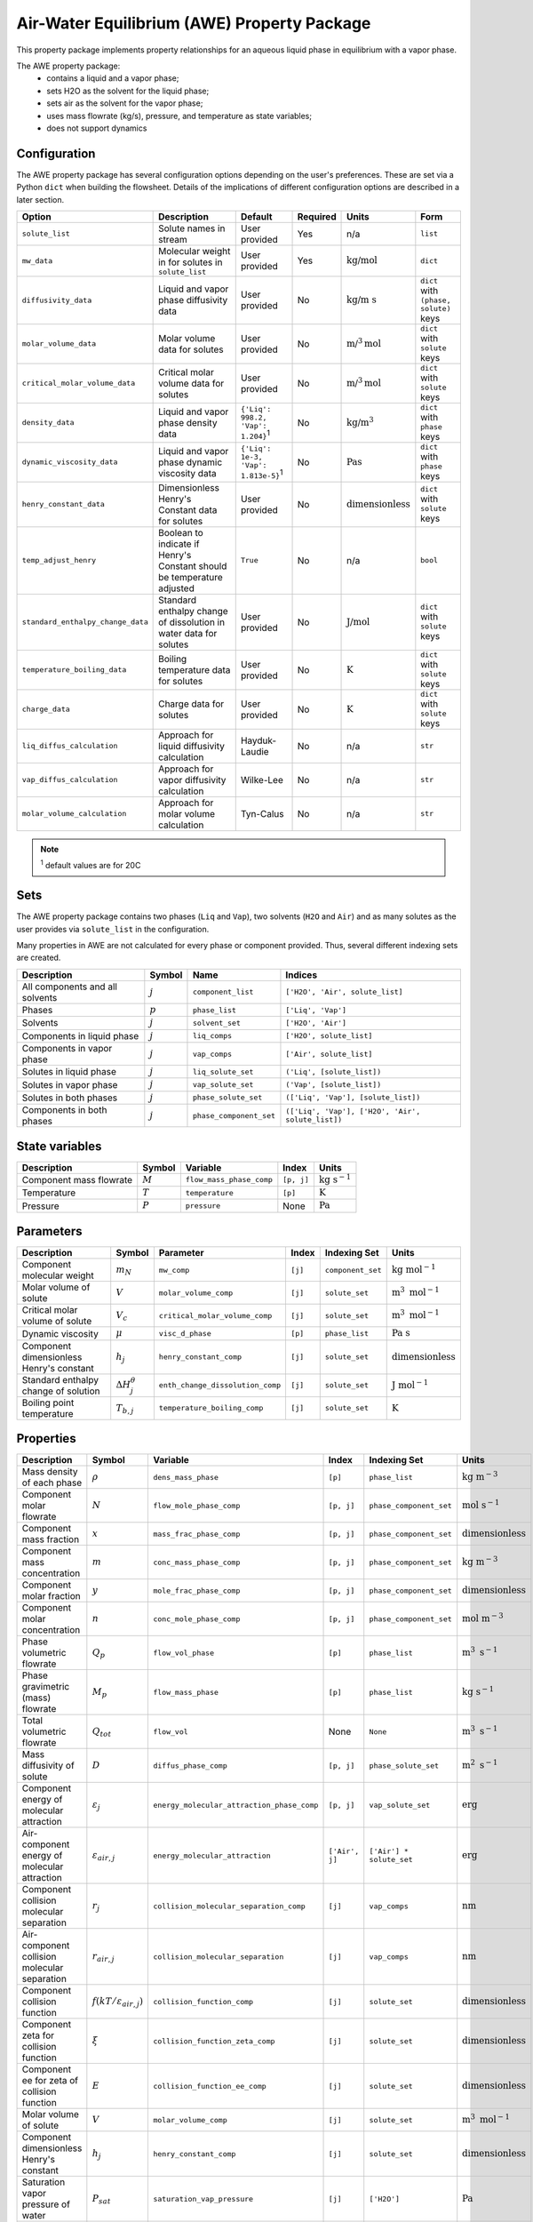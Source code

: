 .. _air_water_eq_prop_ref:

Air-Water Equilibrium (AWE) Property Package
============================================

This property package implements property relationships for an aqueous liquid phase in equilibrium with a vapor phase.

The AWE property package:
    * contains a liquid and a vapor phase;
    * sets H2O as the solvent for the liquid phase;
    * sets air as the solvent for the vapor phase;
    * uses mass flowrate (kg/s), pressure, and temperature as state variables;
    * does not support dynamics


Configuration
-------------

The AWE property package has several configuration options depending on the user's preferences.
These are set via a Python ``dict`` when building the flowsheet.
Details of the implications of different configuration options are described in a later section.

.. csv-table::
   :header: "Option", "Description", "Default", "Required", "Units", "Form"

    "``solute_list``", "Solute names in stream", "User provided", "Yes", "n/a", "``list``"
    "``mw_data``", "Molecular weight in for solutes in ``solute_list``", "User provided", "Yes", ":math:`\text{kg/}\text{mol}`", "``dict``"
    "``diffusivity_data``", "Liquid and vapor phase diffusivity data", "User provided", "No", ":math:`\text{kg/}\text{m s}`", "``dict`` with ``(phase, solute)`` keys"
    "``molar_volume_data``", "Molar volume data for solutes", "User provided", "No", ":math:`\text{m/}^3\text{mol}`", "``dict`` with ``solute`` keys"
    "``critical_molar_volume_data``", "Critical molar volume data for solutes", "User provided", "No", ":math:`\text{m/}^3\text{mol}`", "``dict`` with ``solute`` keys"
    "``density_data``", "Liquid and vapor phase density data", "``{'Liq': 998.2, 'Vap': 1.204}``:sup:`1`", "No", ":math:`\text{kg/}\text{m}^3`", "``dict`` with ``phase`` keys"
    "``dynamic_viscosity_data``", "Liquid and vapor phase dynamic viscosity data", "``{'Liq': 1e-3, 'Vap': 1.813e-5}``:sup:`1`", "No", ":math:`\text{Pa}\text{s}`", "``dict`` with ``phase`` keys"
    "``henry_constant_data``", "Dimensionless Henry's Constant data for solutes", "User provided", "No", ":math:`\text{dimensionless}`", "``dict`` with ``solute`` keys"
    "``temp_adjust_henry``", "Boolean to indicate if Henry's Constant should be temperature adjusted", "``True``", "No", "n/a", "``bool``"
    "``standard_enthalpy_change_data``", "Standard enthalpy change of dissolution in water data for solutes", "User provided", "No", ":math:`\text{J/}\text{mol}`", "``dict`` with ``solute`` keys"
    "``temperature_boiling_data``", "Boiling temperature data for solutes", "User provided", "No", ":math:`\text{K}`", "``dict`` with ``solute`` keys"
    "``charge_data``", "Charge data for solutes", "User provided", "No", ":math:`\text{K}`", "``dict`` with ``solute`` keys"
    "``liq_diffus_calculation``", "Approach for liquid diffusivity calculation", "Hayduk-Laudie", "No", "n/a", "``str``"
    "``vap_diffus_calculation``", "Approach for vapor diffusivity calculation", "Wilke-Lee", "No", "n/a", "``str``"
    "``molar_volume_calculation``", "Approach for molar volume calculation", "Tyn-Calus", "No", "n/a", "``str``"

.. note::

    :sup:`1`  default values are for 20C

Sets
----

The AWE property package contains two phases (``Liq`` and ``Vap``), two solvents (``H2O`` and ``Air``)
and as many solutes as the user provides via ``solute_list`` in the configuration.

Many properties in AWE are not calculated for every phase or component provided. Thus, several different indexing sets are created.


.. csv-table::
   :header: "Description", "Symbol", "Name", "Indices"

   "All components and all solvents", ":math:`j`", "``component_list``", "``['H2O', 'Air', solute_list]``"
   "Phases", ":math:`p`", "``phase_list``", "``['Liq', 'Vap']``"
   "Solvents", ":math:`j`", "``solvent_set``", "``['H2O', 'Air']``"
   "Components in liquid phase", ":math:`j`", "``liq_comps``", "``['H2O', solute_list]``"
   "Components in vapor phase", ":math:`j`", "``vap_comps``", "``['Air', solute_list]``"
   "Solutes in liquid phase", ":math:`j`", "``liq_solute_set``", "``('Liq', [solute_list])``"
   "Solutes in vapor phase", ":math:`j`", "``vap_solute_set``", "``('Vap', [solute_list])``"
   "Solutes in both phases", ":math:`j`", "``phase_solute_set``", "``(['Liq', 'Vap'], [solute_list])``"
   "Components in both phases", ":math:`j`", "``phase_component_set``", "``(['Liq', 'Vap'], ['H2O', 'Air', solute_list])``"


State variables
---------------
.. csv-table::
   :header: "Description", "Symbol", "Variable", "Index", "Units"

   "Component mass flowrate", ":math:`M`", "``flow_mass_phase_comp``", "``[p, j]``", ":math:`\text{kg}\text{ } \text{s}^{-1}`"
   "Temperature", ":math:`T`", "``temperature``", "``[p]``", ":math:`\text{K}`"
   "Pressure", ":math:`P`", "``pressure``", "None", ":math:`\text{Pa}`"


Parameters
----------
.. csv-table::
 :header: "Description", "Symbol", "Parameter", "Index", "Indexing Set", "Units"

 "Component molecular weight", ":math:`m_N`", "``mw_comp``", "``[j]``", "``component_set``", ":math:`\text{kg mol}^{-1}`"
 "Molar volume of solute", ":math:`V`", "``molar_volume_comp``", "``[j]``", "``solute_set``", ":math:`\text{m}^3 \text{ mol}^{-1}`"
 "Critical molar volume of solute", ":math:`V_c`", "``critical_molar_volume_comp``", "``[j]``", "``solute_set``", ":math:`\text{m}^3 \text{ mol}^{-1}`"
 "Dynamic viscosity", ":math:`\mu`", "``visc_d_phase``", "``[p]``", "``phase_list``", ":math:`\text{Pa s}`"
 "Component dimensionless Henry's constant", ":math:`h_j`", "``henry_constant_comp``", "``[j]``", "``solute_set``", ":math:`\text{dimensionless}`"
 "Standard enthalpy change of solution", ":math:`\Delta H_j^{\theta}`", "``enth_change_dissolution_comp``", "``[j]``", "``solute_set``", ":math:`\text{J}\text{ } \text{mol}^{-1}`"
 "Boiling point temperature", ":math:`T_{b,j}`", "``temperature_boiling_comp``", "``[j]``", "``solute_set``", ":math:`\text{K}`"


Properties
----------
.. csv-table::
   :header: "Description", "Symbol", "Variable", "Index", "Indexing Set", "Units"

   "Mass density of each phase", ":math:`\rho`", "``dens_mass_phase``", "``[p]``", "``phase_list``", ":math:`\text{kg m}^{-3}`"
   "Component molar flowrate", ":math:`N`", "``flow_mole_phase_comp``", "``[p, j]``", "``phase_component_set``", ":math:`\text{mol }\text{s}^{-1}`"
   "Component mass fraction", ":math:`x`", "``mass_frac_phase_comp``", "``[p, j]``", "``phase_component_set``", ":math:`\text{dimensionless}`"
   "Component mass concentration", ":math:`m`", "``conc_mass_phase_comp``", "``[p, j]``", "``phase_component_set``", ":math:`\text{kg m}^{-3}`"
   "Component molar fraction", ":math:`y`", "``mole_frac_phase_comp``", "``[p, j]``", "``phase_component_set``", ":math:`\text{dimensionless}`"
   "Component molar concentration", ":math:`n`", "``conc_mole_phase_comp``", "``[p, j]``", "``phase_component_set``", ":math:`\text{mol m}^{-3}`"
   "Phase volumetric flowrate", ":math:`Q_p`", "``flow_vol_phase``", "``[p]``", "``phase_list``",  ":math:`\text{m}^3\text{ } \text{s}^{-1}`"
   "Phase gravimetric (mass) flowrate", ":math:`M_p`", "``flow_mass_phase``", "``[p]``", "``phase_list``",  ":math:`\text{kg}\text{ } \text{s}^{-1}`"
   "Total volumetric flowrate", ":math:`Q_{tot}`", "``flow_vol``", "None", "``None``", ":math:`\text{m}^3\text{ } \text{s}^{-1}`"
   "Mass diffusivity of solute", ":math:`D`", "``diffus_phase_comp``", "``[p, j]``", "``phase_solute_set``", ":math:`\text{m}^2 \text{ s}^{-1}`"
   "Component energy of molecular attraction", ":math:`\varepsilon_j`", "``energy_molecular_attraction_phase_comp``", "``[p, j]``", "``vap_solute_set``", ":math:`\text{erg}`"
   "Air-component energy of molecular attraction", ":math:`\varepsilon_{air, j}`", "``energy_molecular_attraction``", "``['Air', j]``", "``['Air'] * solute_set``", ":math:`\text{erg}`"
   "Component collision molecular separation", ":math:`r_j`", "``collision_molecular_separation_comp``", "``[j]``", "``vap_comps``", ":math:`\text{nm}`"
   "Air-component collision molecular separation", ":math:`r_{air, j}`", "``collision_molecular_separation``", "``[j]``", "``vap_comps``", ":math:`\text{nm}`"
   "Component collision function", ":math:`f(kT/\varepsilon_{air, j})`", "``collision_function_comp``", "``[j]``", "``solute_set``", ":math:`\text{dimensionless}`"
   "Component zeta for collision function", ":math:`\xi`", "``collision_function_zeta_comp``", "``[j]``", "``solute_set``", ":math:`\text{dimensionless}`"
   "Component ee for zeta of collision function", ":math:`E`", "``collision_function_ee_comp``", "``[j]``", "``solute_set``", ":math:`\text{dimensionless}`"
   "Molar volume of solute", ":math:`V`", "``molar_volume_comp``", "``[j]``", "``solute_set``", ":math:`\text{m}^3 \text{ mol}^{-1}`"
   "Component dimensionless Henry's constant", ":math:`h_j`", "``henry_constant_comp``", "``[j]``", "``solute_set``", ":math:`\text{dimensionless}`"
   "Saturation vapor pressure of water", ":math:`P_{sat}`", "``saturation_vap_pressure``", "``[j]``", "``['H2O']``", ":math:`\text{Pa}`"
   "Vapor pressure of water", ":math:`P_{vap}`", "``vap_pressure``", "``[j]``", "``['H2O']``", ":math:`\text{Pa}`"
   "Relative humidity", ":math:`rh`", "``relative_humidity``", "``[j]``", "``['H2O']``", ":math:`\text{dimensionless}`"

Relationships
-------------
.. csv-table::
   :header: "Description", "Equation/Relationship"

   "Component mass fraction", ":math:`x_j=\frac{M_j}{\sum_j{M_j}}`"
   "Component mass concentration", ":math:`m_j=\rho_p x_j`"
   "Component molar fraction", ":math:`y_j=\frac{N_j}{\sum_j{N_j}}`"
   "Component molar concentration", ":math:`n_j=\frac{m_j}{m_{N,j}}`"
   "Mass density of each phase", ":math:`\rho\text{ specified as user input}`"
   "Phase volumetric flowrate", ":math:`Q_p=\frac{\sum_j{N_j m_{Nj}}}{\rho}`"
   "Phase gravimetric flowrate", ":math:`M_p=Q_p \rho_p`"
   "Total volumetric flowrate", ":math:`Q_{tot}=\sum_p{Q_p}`"
   "Component mass liquid phase diffusivity :sup:`1`", ":math:`D_{liq}\text{ specified as user input or calculated via Hayduk-Laudie correlation}`"
   "Component mass vapor phase diffusivity :sup:`2`", ":math:`D_{vap}\text{ specified as user input or calculated via Wilke-Lee correlation}`"
   "Component Henry's constant :sup:`3`", ":math:`h_j\text{ specified as user input or calculated via van't Hoff correlation}`"
   "Component molar volume :sup:`4`", ":math:`V\text{ specified as user input or calculated via Tyn-Calus correlation}`"
   "Vapor pressure of water", ":math:`\text{Calculated with Antoine Equation}`"
   "Saturation vapor pressure of water", ":math:`\text{Calculated with Huang Correlation}`"
   "Relative humidity", ":math:`rh = \frac{P_{vap}}{P_{sat}}`"

.. note::

   :sup:`1`  Liquid phase diffusivity can either be (1) specified when the user provides data via the ``diffusivity_data`` configuration option or (2) calculated by the correlation defined in Hayduk, W., & Laudie, H. (1974). For the latter, the ``liq_diffus_calculation`` configuration option must be set to ``LiqDiffusivityCalculation.HaydukLaudie``.

   :sup:`2`  Vapor phase diffusivity can either be (1) specified when the user provides data via the ``diffusivity_data`` configuration option or (2) calculated by the correlation defined in Wilke & Lee (1955). For the latter, the ``vap_diffus_calculation`` configuration option must be set to ``VapDiffusivityCalculation.WilkeLee``.

   :sup:`3`  Henry's constant can either be (1) specified when the user provides data via the ``henry_constant_data`` configuration option or (2) corrected for the vapor phase temperature via the van't Hoff equation if the user sets the ``temp_adjust_henry`` configuration option to ``True``. **In the latter case, the user provided data is assumed to be for T = 298 K** (i.e., :math:`h_{j,std}`) and is added as a parameter called ``henry_constant_std_comp``. In either case, user data is required.

   :sup:`4`  Molar volume can either be (1) specified when the user provides data via the ``molar_volume_comp`` configuration option or (2) calculated by the Tyn-Calus correlation defined in Aniceto, J. P. S., Zêzere, B., & Silva, C. M. (2021). For the latter, the ``molar_volume_calculation`` configuration option must be set to ``MolarVolumeCalculation.TynCalus`` and the component critical molar volume must be specified via the ``critical_molar_volume_data`` configuration option.

van't Hoff Correlation
++++++++++++++++++++++

The following is used to temperature correct Henry's constant:

.. math::
    h_j = h_{j,std} \text{ exp}\Bigg({\frac{\Delta H_j^{\theta}}{R}} \bigg( \frac{1}{T} - \frac{1}{T_{std}} \bigg) \Bigg)


Tyn-Calus Correlation
+++++++++++++++++++++

The following is used to calculate molar volume:

.. math::
    V = \tau_A V_c^{\tau_B}

Where :math:`\tau_A = 0.285` and :math:`\tau_B = 1.048`.

Hayduk-Laudie Correlation
+++++++++++++++++++++++++

The following is used to calculate component liquid phase diffusion if user sets ``liq_diffus_calculation`` to ``LiqDiffusivityCalculation.HaydukLaudie``.
The Hayduk-Laudie correlation returns liquid diffusivity :math:`\big( D_{liq,j} \big)` in units of :math:`\text{m}^2/\text{s}`; liquid viscosity
:math:`\big( \mu_{liq} \big)` has units of :math:`\text{cP}` and molar volume :math:`\big( V_j \big)` has untis of :math:`\text{cm}^3/\text{mol}`:

.. math::
    D_{liq,j} =\frac{\varphi_A}{\mu_{liq}^{\varphi_B}(V_j)^{\varphi_C}}

Where :math:`\varphi_A = 13.26 \times 10^{-9}`, :math:`\varphi_B = 1.14`, and :math:`\varphi_C = 0.589`.

Wilke-Lee Correlation
+++++++++++++++++++++

The following is used to calculate component vapor phase diffusion if user sets ``vap_diffus_calculation`` to ``VapDiffusivityCalculation.WilkeLee``:

.. math::
    D_{vap,j} = \frac{\omega_A - \omega_B \sqrt{1/m_{N,j}+1/m_{N,air}} \big(T \big)^{1.5} \sqrt{1/m_{N,j}+1/m_{N,air}}}{P_{atm} r_{j,air} \big( f(kT/\varepsilon_{air, j}) \big) }
    

The Wilke-Lee correlation includes the collision function :math:`f(kT/\varepsilon_{air, j})` in the denominator.
There are several intermediary calculations necessary to get the value for the collision function, summarized in the following equations. 
Necessary parameters are provided in a table at the end of this section.


The collision function is calculated according to:

.. math::
    f \Bigg( \frac{kT}{\varepsilon_{air, j}} \Bigg) = 10^{\xi}

Where the exponent :math:`\xi` is calculated with:

.. math::
    \xi = x_0 + x_1 E + x_2 E^2 + x_3 E^3 + x_4 E^4 + x_5 E^5 + x_6 E^6


The :math:`E` parameter is the base-10 logarithm of the expression :math:`\frac{kT}{\varepsilon_{air, j}}` used in the collision function:

.. math::
    E = \text{log}_{10} \bigg( \frac{kT}{\varepsilon_{air, j}} \bigg)

The molecular separation at collision for component :math:`j` and air :math:`r_{j,air}` is the average of the molecular separation of each component:

.. math::
    r_{j,air} = \frac{r_j + r_{air}}{2}

And :math:`r_j` is calculated with:

.. math::
    r_j = \gamma V^{1/3}

The energy of molecular attraction for each component :math:`\varepsilon_j` is calculated with the boiling point :math:`T_{b,j}`:

.. math::
    \frac{\varepsilon_j}{k} = \sigma \text{ } T_{b,j}

For air, the energy of molecular attraction :math:`\varepsilon_{air}` is:

.. math::
    \frac{\varepsilon_{air}}{k} = \chi_{air}

Finally, the energy of molecular attraction between component :math:`j` and air :math:`\varepsilon_{j,air}` is:

.. math::
    \varepsilon_{j,air} = \sqrt{\varepsilon_j \varepsilon_{air}}


The following contains all the constants and parameters needed for the calculations germane to the Wilke-Lee correlation.

.. csv-table::
    :header: "Parameter", "Value", "Units"

    ":math:`k^*`", ":math:`\text{1.381} \times 10^{-16}`", ":math:`\text{g cm}^{2} \text{ s}^{-2} \text{ K}^{-1}`"
    ":math:`\omega_A`", ":math:`\text{1.084}`", ":math:`\text{cm}^{2} \text{ K}^{-1.5}`"
    ":math:`\omega_B`", ":math:`\text{0.249}`", ":math:`\text{cm}^{2} \text{ K}^{-1.5}`"
    ":math:`x_0`", ":math:`\text{-0.14329}`", ":math:`\text{dimensionless}`"
    ":math:`x_1`", ":math:`\text{-0.48343}`", ":math:`\text{dimensionless}`"
    ":math:`x_2`", ":math:`\text{0.1939}`", ":math:`\text{dimensionless}`"
    ":math:`x_3`", ":math:`\text{0.1361}`", ":math:`\text{dimensionless}`"
    ":math:`x_4`", ":math:`\text{-0.20578}`", ":math:`\text{dimensionless}`"
    ":math:`x_5`", ":math:`\text{0.083899}`", ":math:`\text{dimensionless}`"
    ":math:`x_6`", ":math:`\text{-0.011491}`", ":math:`\text{dimensionless}`"
    ":math:`r_{air}`", ":math:`\text{0.3711}`", ":math:`\text{nm}`"
    ":math:`\gamma`", ":math:`\text{1.18}`", ":math:`\text{nm mol}^{1/3} \text{ L}^{-1/3}`"

:math:`\text{ }^*` Boltzmann's constant must be in :math:`\text{g cm}^{2} \text{ s}^{-2} \text{ K}^{-1}` for these correlations.

Antoine Equation
++++++++++++++++

Vapor pressure of water is calculated according to Antoine equation:

.. math::
    \text{log}_{10} \big( P_{vap} \big) = A - \frac{B}{C+T}

Where :math:`A = 8.07131`, :math:`B = 1730.63`, :math:`C = 233.426` and :math:`T` is the temperature of the liquid stream.

Huang Correlation
+++++++++++++++++

The saturation vapor pressure for water in the vapor stream is calculated with the Huang correlation:

.. math::
    P_{sat} = \frac{\text{exp}\big( a - \frac{b}{T+d_1} \big)}{(T+d_2)^c}

With :math:`a = 34.494`, :math:`b = 4924.99`, :math:`c = 1.57`, :math:`d_1 = 237.1`, :math:`d_2 = 105`, and :math:`T` is the temperature of the vapor stream in Celsius.

Physical/Chemical Constants
---------------------------
.. csv-table::
   :header: "Description", "Symbol", "Value", "Unit"
   
   "Ideal gas constant", ":math:`R`", ":math:`\text{8.3145}`", ":math:`\text{J mol}^{-1} \text{K}^{-1}`"
   "Faraday constant", ":math:`F`", ":math:`96,485.33`", ":math:`\text{C mol}^{-1}`"
   "Avogadro constant", ":math:`N_A`", ":math:`\text{6.022} \times 10^{23}`", ":math:`\text{dimensionless}`"
   "Boltzmann constant", ":math:`k`", ":math:`\text{1.381} \times 10^{-16}`", ":math:`\text{g cm}^{2} \text{s}^{-2} \text{K}^{-1}`"

Scaling
-------
A comprehensive scaling factor calculation method is coded in this property package.

Default scaling factors are as follows.

.. csv-table::
    :header: "State variable", "Phase", "Default scaling factor"
    
    "``pressure``", "None", ":math:`10^{-5}`"
    "``temperature``", "``Liq``", ":math:`10^{-2}`"
    "``temperature``", "``Vap``", ":math:`10^{-2}`"
    "``dens_mass_phase``", "``Liq``", ":math:`10^{3}`"
    "``dens_mass_phase``", "``Vap``", ":math:`1`"
    "``visc_d_phase``", "``Liq``", ":math:`10^{3}`"
    "``visc_d_phase``", "``Vap``", ":math:`10^{5}`"
    "``diffus_phase_comp``", "``Liq``", ":math:`10^{10}`"
    "``diffus_phase_comp``", "``Vap``", ":math:`10^{6}`"

Note the only state variable for which there is no default scaling factor is ``flow_mass_phase_comp``, so that must be assigned by the user.
Provided the state variables are scaled, calling ``calculate_scaling_factors`` on the model will assign scaling factors 
to all instantiated variables in the property model:

.. code-block::

   m.fs.properties.set_default_scaling('flow_mass_phase_comp', 1e2, index=('Liq','{component name}')) 
   # m is the model name, and fs is the instantiated flowsheet block of m. 
   calculate_scaling_factors(m)

Proper scaling of variables is, in many cases, crucial to solver's performance in finding an optimal solution of a problem. 
While designing scaling can have a mathematical sophistication, a general rule is to scale all variables as close to 1 as possible (in the range of 1e-2 to 1e2). 

Classes
-------
.. .. currentmodule:: watertap.property_models.multicomp_aq_sol_prop_pack

.. .. autoclass:: MCASParameterBlock
..     :members:
..     :noindex:

.. .. autoclass:: MCASParameterData
..     :members:
..     :noindex:

.. .. autoclass:: _MCASStateBlock
..     :members:
..     :noindex:

.. .. autoclass:: MCASStateBlockData
..     :members:
..     :noindex:
   
Reference
---------

| Crittenden, J. C., Trussell, R. R., Hand, D. W., Howe, K. J., & Tchobanoglous, G. (2012). 
| Chapter 7, 14. MWH's Water Treatment: Principles and Design (3rd ed.). doi:10.1002/9781118131473

| Aniceto, J. P. S., Zêzere, B., & Silva, C. M. (2021).
| Predictive Models for the Binary Diffusion Coefficient at Infinite Dilution in Polar and Nonpolar Fluids. 
| Materials (Basel), 14(3). doi.org/10.3390/ma14030542

| Wilke, C. R., & Lee, C. Y. (1955).
| Estimation of Diffusion Coefficients for Gases and Vapors.
| Industrial & Engineering Chemistry, 47(6), 1253-1257. doi:10.1021/ie50546a056

| Huang, J. (2018).
| A Simple Accurate Formula for Calculating Saturation Vapor Pressure of Water and Ice.
| Journal of Applied Meteorology and Climatology, 57(6), 1265-1272. doi:10.1175/jamc-d-17-0334.1

| Hayduk, W., & Laudie, H. (1974).
| Prediction of diffusion coefficients for nonelectrolytes in dilute aqueous solutions. 
| AIChE Journal, 20(3), 611-615. https://doi.org/10.1002/aic.690200329
